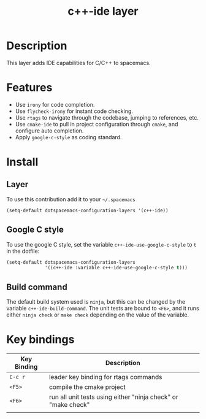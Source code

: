 #+TITLE: c++-ide layer
#+HTML_HEAD_EXTRA: <link rel="stylesheet" type="text/css" href="../css/readtheorg.css" />

* Table of Contents                                        :TOC_4_org:noexport:
 - [[Description][Description]]
 - [[Features][Features]]
 - [[Install][Install]]
   - [[Layer][Layer]]
   - [[Google C style][Google C style]]
   - [[Build command][Build command]]
 - [[Key bindings][Key bindings]]

* Description
This layer adds IDE capabilities for C/C++ to spacemacs.

* Features
- Use =irony= for code completion.
- Use =flycheck-irony= for instant code checking.
- Use =rtags= to navigate through the codebase, jumping to references, etc.
- Use =cmake-ide= to pull in project configuration through =cmake=, and configure auto completion.
- Apply =google-c-style= as coding standard.

* Install

** Layer
To use this contribution add it to your =~/.spacemacs=

#+begin_src emacs-lisp
  (setq-default dotspacemacs-configuration-layers '(c++-ide))
#+end_src

** Google C style
To use the google C style, set the variable =c++-ide-use-google-c-style= to =t= in the dotfile:

#+BEGIN_SRC emacs-lisp
  (setq-default dotspacemacs-configuration-layers
                '((c++-ide :variable c++-ide-use-google-c-style t)))
#+END_SRC

** Build command
The default build system used is =ninja=, but this can be changed by the
variable =c++-ide-build-command=. The unit tests are bound to ~<F6>~, and it
runs either =ninja check= or =make check= depending on the value of the variable.

* Key bindings

| Key Binding | Description                                                   |
|-------------+---------------------------------------------------------------|
| ~C-c r~     | leader key binding for rtags commands                         |
| ~<F5>~      | compile the cmake project                                     |
| ~<F6>~      | run all unit tests using either "ninja check" or "make check" |
|             |                                                               |
